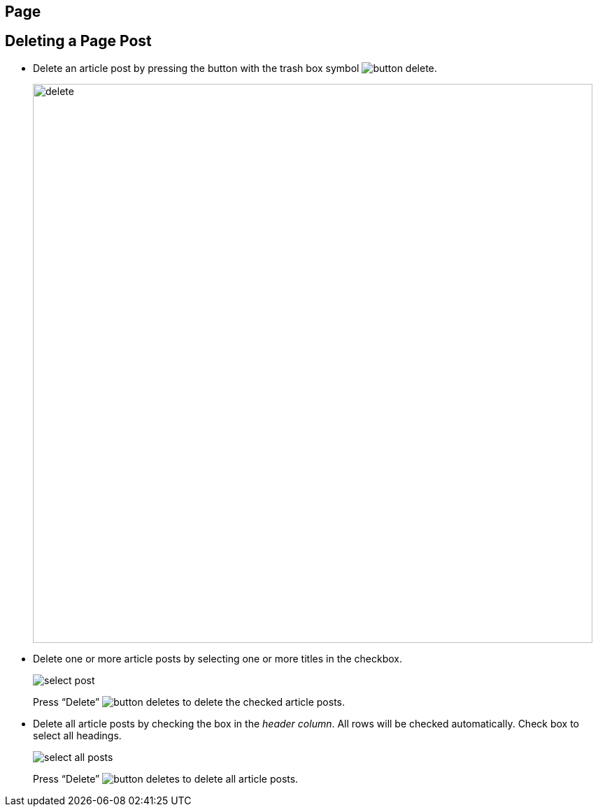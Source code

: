 == Page

== Deleting a Page Post

- Delete an article post by pressing the button with the trash box symbol image:button-delete.jpg[].
+
image::delete.jpg[width=800]
+
- Delete one or more article posts by selecting one or more titles in the checkbox.
+
image::select-post.jpg[]
+
Press “Delete” image:button-deletes.jpg[] to delete the checked article posts.
- Delete all article posts by checking the box in the __header column__. All rows will be checked automatically.
Check box to select all headings. 
+
image::select-all-posts.jpg[]
+
Press “Delete” image:button-deletes.jpg[] to delete all article posts.